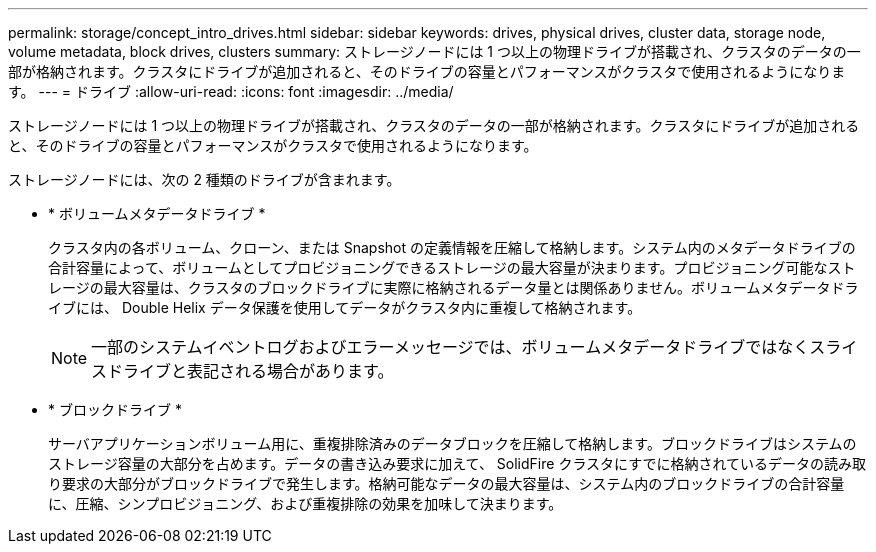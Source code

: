 ---
permalink: storage/concept_intro_drives.html 
sidebar: sidebar 
keywords: drives, physical drives, cluster data, storage node, volume metadata, block drives, clusters 
summary: ストレージノードには 1 つ以上の物理ドライブが搭載され、クラスタのデータの一部が格納されます。クラスタにドライブが追加されると、そのドライブの容量とパフォーマンスがクラスタで使用されるようになります。 
---
= ドライブ
:allow-uri-read: 
:icons: font
:imagesdir: ../media/


[role="lead"]
ストレージノードには 1 つ以上の物理ドライブが搭載され、クラスタのデータの一部が格納されます。クラスタにドライブが追加されると、そのドライブの容量とパフォーマンスがクラスタで使用されるようになります。

ストレージノードには、次の 2 種類のドライブが含まれます。

* * ボリュームメタデータドライブ *
+
クラスタ内の各ボリューム、クローン、または Snapshot の定義情報を圧縮して格納します。システム内のメタデータドライブの合計容量によって、ボリュームとしてプロビジョニングできるストレージの最大容量が決まります。プロビジョニング可能なストレージの最大容量は、クラスタのブロックドライブに実際に格納されるデータ量とは関係ありません。ボリュームメタデータドライブには、 Double Helix データ保護を使用してデータがクラスタ内に重複して格納されます。

+

NOTE: 一部のシステムイベントログおよびエラーメッセージでは、ボリュームメタデータドライブではなくスライスドライブと表記される場合があります。

* * ブロックドライブ *
+
サーバアプリケーションボリューム用に、重複排除済みのデータブロックを圧縮して格納します。ブロックドライブはシステムのストレージ容量の大部分を占めます。データの書き込み要求に加えて、 SolidFire クラスタにすでに格納されているデータの読み取り要求の大部分がブロックドライブで発生します。格納可能なデータの最大容量は、システム内のブロックドライブの合計容量に、圧縮、シンプロビジョニング、および重複排除の効果を加味して決まります。


